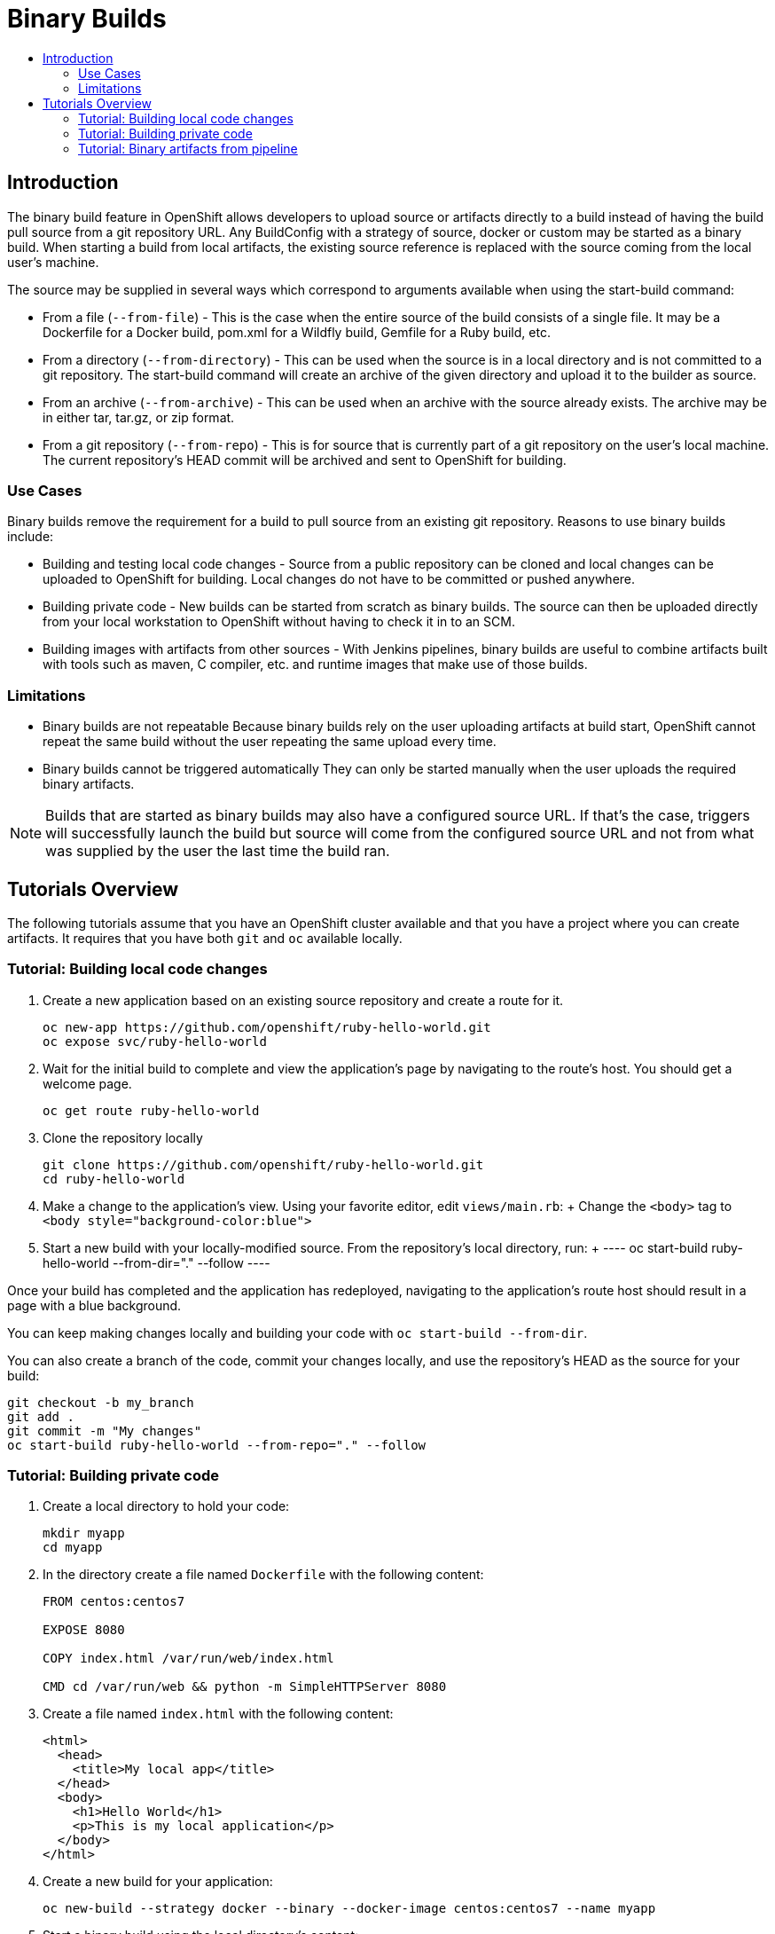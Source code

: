 [[binary-builds-tutorial]]
= Binary Builds
:data-uri:
:icons:
:experimental:
:toc: macro
:toc-title:

toc::[]

[[binary-builds-introduction]]
== Introduction

The binary build feature in OpenShift allows developers to upload source or 
artifacts directly to a build instead of having the build pull source from a git repository URL.
Any BuildConfig with a strategy of source, docker or custom may be started as a binary 
build. When starting a build from local artifacts, the existing source reference is 
replaced with the source coming from the local user's machine.

The source may be supplied in several ways which correspond to arguments available when using the
start-build command:

- From a file (`--from-file`) - This is the case when the entire source of the build consists
  of a single file. It may be a Dockerfile for a Docker build, pom.xml for a Wildfly build,
  Gemfile for a Ruby build, etc.

- From a directory (`--from-directory`) - This can be used when the source is in a local directory
  and is not committed to a git repository. The start-build command will 
  create an archive of the given directory and upload it to the builder as source.

- From an archive (`--from-archive`) - This can be used when an archive with the source already
  exists. The archive may be in either tar, tar.gz, or zip format.

- From a git repository (`--from-repo`) - This is for source that is currently part of a git repository 
  on the user's local machine. The current repository's HEAD commit will be archived and sent
  to OpenShift for building.

[[binary-builds-use-cases]]
=== Use Cases

Binary builds remove the requirement for a build to pull source from an existing git repository. 
Reasons to use binary builds include:

- Building and testing local code changes - Source from a public repository can be cloned and
  local changes can be uploaded to OpenShift for building. Local changes do not have to be committed or
  pushed anywhere.

- Building private code - New builds can be started from scratch as binary builds. The source can then
  be uploaded directly from your local workstation to OpenShift without having to check it in to an SCM. 

- Building images with artifacts from other sources - With Jenkins pipelines, binary builds are useful
  to combine artifacts built with tools such as maven, C compiler, etc. and runtime images that make use
  of those builds.

[[binary-builds-limitations]]
=== Limitations

- Binary builds are not repeatable
  Because binary builds rely on the user uploading artifacts at build start, OpenShift cannot repeat
  the same build without the user repeating the same upload every time.

- Binary builds cannot be triggered automatically
  They can only be started manually when the user uploads the required binary artifacts. 

[NOTE]
====
Builds that are started as binary builds may also have a configured source URL. If that's the case, triggers
will successfully launch the build but source will come from the configured source URL and not from 
what was supplied by the user the last time the build ran.
====

[[binary-builds-tutorial-overview]]
== Tutorials Overview

The following tutorials assume that you have an OpenShift cluster available and that you have a 
project where you can create artifacts. It requires that you have both `git` and `oc` available locally.


[[binary-builds-local-code-changes]]
=== Tutorial: Building local code changes

. Create a new application based on an existing source repository and create a route for it.
+
----
oc new-app https://github.com/openshift/ruby-hello-world.git
oc expose svc/ruby-hello-world
----

. Wait for the initial build to complete and view the application's page by navigating to the route's host.
  You should get a welcome page.
+
----
oc get route ruby-hello-world
----

. Clone the repository locally
+ 
----
git clone https://github.com/openshift/ruby-hello-world.git
cd ruby-hello-world
----

. Make a change to the application's view.
  Using your favorite editor, edit `views/main.rb`:
  +
  Change the `<body>` tag to `<body style="background-color:blue">`

. Start a new build with your locally-modified source. From the repository's
  local directory, run:
  +
  ----
  oc start-build ruby-hello-world --from-dir="." --follow
  ----

Once your build has completed and the application has redeployed, navigating to the application's route host should 
result in a page with a blue background.

You can keep making changes locally and building your code with `oc start-build --from-dir`.

You can also create a branch of the code, commit your changes locally, and use the repository's HEAD as the source
for your build:
 
----
git checkout -b my_branch
git add .
git commit -m "My changes"
oc start-build ruby-hello-world --from-repo="." --follow
----


[[binary-builds-private-code]]
=== Tutorial: Building private code

. Create a local directory to hold your code:
+
----
mkdir myapp
cd myapp
----

. In the directory create a file named `Dockerfile` with the following content:
+
----
FROM centos:centos7

EXPOSE 8080

COPY index.html /var/run/web/index.html

CMD cd /var/run/web && python -m SimpleHTTPServer 8080
----

. Create a file named `index.html` with the following content:
+
----
<html>
  <head>
    <title>My local app</title>
  </head>
  <body>
    <h1>Hello World</h1>
    <p>This is my local application</p>
  </body>
</html>
----

. Create a new build for your application:
+
----
oc new-build --strategy docker --binary --docker-image centos:centos7 --name myapp
----

. Start a binary build using the local directory's content:
+
----
oc start-build myapp --from-dir . --follow
----

. Deploy the application using new-app, then create a route for it:
+
----
oc new-app myapp
oc expose svc/myapp
----

. Get the host name for your route and navigate to it:
+
----
oc get route myapp
----

After having built and deployed your code, you can iterate by making changes to your local
files and starting new builds by invoking `oc start-build myapp --from-dir .`. Once built,
the code will be automatically deployed and the changes will be reflected in your browser when you refresh the page.

[[binary-builds-pipeline-binary-artifacts]]
=== Tutorial: Binary artifacts from pipeline

Jenkins on OpenShift allows using slave images with the appropriate tools to build your code. For example,
you can use the `maven` slave to build a WAR from your code repository. However, once this artifact is built,
you need to commit it to an image that contains the right runtime artifacts to run your code. A binary build
may be used to add these artifacts to your runtime image. In the following tutorial, we'll create a Jenkins
pipeline that makes use of the maven slave to build a WAR, and then uses a binary build with a Dockerfile to
add that WAR to a wildfly runtime image.

. Create a new directory for your application:
+
----
mkdir mavenapp
cd mavenapp
----

. Create a Dockerfile that copies a WAR to the appropriate location inside a wildfly image for execution. Copy the following
  to a local file named `Dockerfile`:
+
----
FROM wildfly:latest
COPY ROOT.war /wildfly/standalone/deployments/ROOT.war
CMD  $STI_SCRIPTS_PATH/run
----

. Create a new BuildConfig for that Dockerfile. 
+
[NOTE]
====
This will automatically start a build that will initially fail because
the ROOT.war artifact is not yet available. The pipeline below will pass that WAR to the build using a binary build.
====
+
----
cat Dockerfile | oc new-build -D - --name mavenapp
----

. Create a BuildConfig with the Jenkins pipeline that will build a WAR and then use that WAR to build an image using the Dockerfile 
  above. The same pattern can be used for other platforms where a binary artifact is built by a set of tools and
  is then combined with a different runtime image for the final package.
  Save the following code to `mavenapp-pipeline.yml`:
+
----
apiVersion: v1
kind: BuildConfig
metadata:
  name: mavenapp-pipeline
spec:
  strategy:
    jenkinsPipelineStrategy:
      jenkinsfile: |-
        pipeline {
          agent { label "maven" }
          stages {
            stage("Clone Source") {
              steps {
                checkout([$class: 'GitSCM', 
                            branches: [[name: '*/master']], 
                            extensions: [
                              [$class: 'RelativeTargetDirectory', relativeTargetDir: 'mavenapp']
                            ], 
                            userRemoteConfigs: [[url: 'https://github.com/openshift/openshift-jee-sample.git']]
                        ])
              }
            }
            stage("Build WAR") {
              steps {
                dir('mavenapp') {
                  sh 'mvn clean package -Popenshift'
                }
              }
            }
            stage("Build Image") {
              steps {
                dir('mavenapp/target') {
                  sh 'oc start-build mavenapp --from-dir . --follow'
                }
              }
            }
          }
        }
    type: JenkinsPipeline
  triggers: []
----

. Create the pipeline build. If Jenkins is not deployed to your project, creating the buildconfig with the pipeline
  will result in Jenkins getting deployed. It may take a couple of minutes before Jenkins is ready to build your pipeline.
  You can check the status of the Jenkins rollout by invoking: `oc rollout status dc/jenkins`
+
----
oc create -f ./mavenapp-pipeline.yml
----

. Once Jenkins is ready, start the pipeline defined above
+
----
oc start-build mavenapp-pipeline
----

. When the pipeline has finished building, deploy the new application using new-app and expose its route:
+
----
oc new-app mavenapp
oc expose svc/mavenapp
----

. Using your browser, navigate to the route for the application:
+
----
oc get route mavenapp
----
